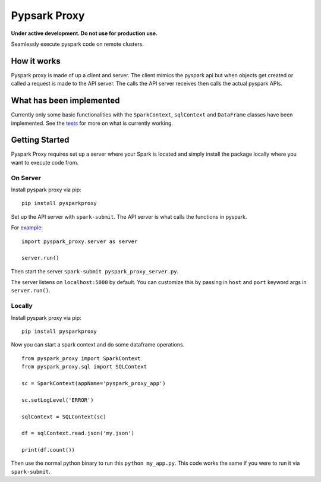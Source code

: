 Pypsark Proxy |Build Status|
============================

**Under active development. Do not use for production use.**

Seamlessly execute pyspark code on remote clusters.

How it works
------------

Pyspark proxy is made of up a client and server. The client mimics the
pyspark api but when objects get created or called a request is made to
the API server. The calls the API server receives then calls the actual
pyspark APIs.

What has been implemented
-------------------------

Currently only some basic functionalities with the ``SparkContext``,
``sqlContext`` and ``DataFrame`` classes have been implemented. See the
`tests`_ for more on what is currently working.

Getting Started
---------------

Pyspark Proxy requires set up a server where your Spark is located and
simply install the package locally where you want to execute code from.

On Server
~~~~~~~~~

Install pyspark proxy via pip:

::

   pip install pysparkproxy

Set up the API server with ``spark-submit``. The API server is what
calls the functions in pyspark.

For `example`_:

::

   import pyspark_proxy.server as server

   server.run()

Then start the server ``spark-submit pyspark_proxy_server.py``.

The server listens on ``localhost:5000`` by default. You can customize
this by passing in ``host`` and ``port`` keyword args in
``server.run()``.

Locally
~~~~~~~

Install pyspark proxy via pip:

::

   pip install pysparkproxy

Now you can start a spark context and do some dataframe operations.

::

   from pyspark_proxy import SparkContext
   from pyspark_proxy.sql import SQLContext

   sc = SparkContext(appName='pyspark_proxy_app')

   sc.setLogLevel('ERROR')

   sqlContext = SQLContext(sc)

   df = sqlContext.read.json('my.json')

   print(df.count())

Then use the normal python binary to run this ``python my_app.py``. This
code works the same if you were to run it via ``spark-submit``.

.. _tests: https://github.com/abronte/PysparkProxy/tree/master/tests
.. _example: https://github.com/abronte/PysparkProxy/blob/master/examples/pyspark_proxy_server.py

.. |Build Status| image:: https://travis-ci.org/abronte/PysparkProxy.svg?branch=master
   :target: https://travis-ci.org/abronte/PysparkProxy
